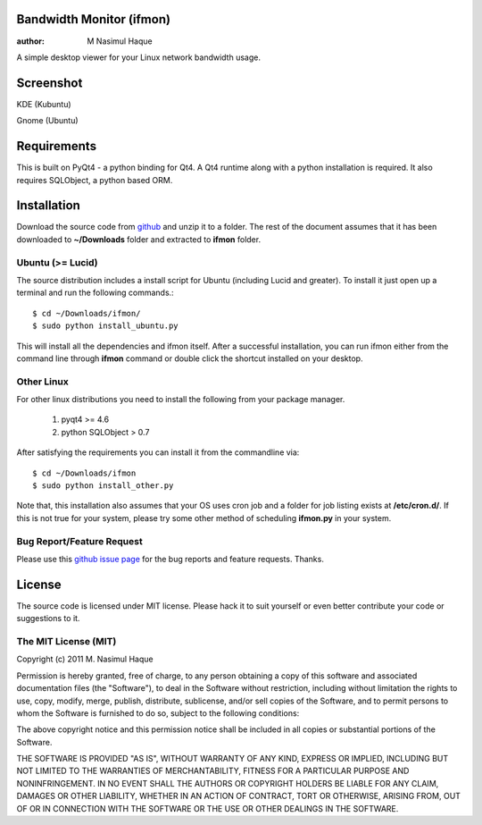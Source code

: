 Bandwidth Monitor (ifmon)
=========================

:author: M Nasimul Haque

A simple desktop viewer for your Linux network bandwidth usage.

Screenshot
==========

KDE (Kubuntu)

.. image:: http://farm7.static.flickr.com/6035/5915551557_6b4dc283b4.jpg

Gnome (Ubuntu)

.. image:: http://farm6.static.flickr.com/5078/5915551545_ba035038a5.jpg

Requirements
============

This is built on PyQt4 - a python binding for Qt4. A Qt4 runtime along with a
python installation is required. It also requires SQLObject, a python based
ORM.

Installation
============

Download the source code from github_ and unzip it to a folder. The rest of the
document assumes that it has been downloaded to **~/Downloads** folder and
extracted to **ifmon** folder.

Ubuntu (>= Lucid)
-----------------

The source distribution includes a install script for Ubuntu (including Lucid
and greater). To install it just open up a terminal and run the following
commands.::

    $ cd ~/Downloads/ifmon/
    $ sudo python install_ubuntu.py

This will install all the dependencies and ifmon itself. After a successful
installation, you can run ifmon either from the command line through
**ifmon** command or double click the shortcut installed on your desktop.

Other Linux
-----------

For other linux distributions you need to install the following from your
package manager.

    1. pyqt4 >= 4.6
    2. python SQLObject > 0.7

After satisfying the requirements you can install it from the commandline via::

    $ cd ~/Downloads/ifmon
    $ sudo python install_other.py

Note that, this installation also assumes that your OS uses cron job and a
folder for job listing exists at **/etc/cron.d/**. If this is not true for your
system, please try some other method of scheduling **ifmon.py** in your system.

Bug Report/Feature Request
--------------------------

Please use this `github issue page <https://github.com/nsmgr8/ifmon/issues>`_
for the bug reports and feature requests. Thanks. 

License
=======

The source code is licensed under MIT license. Please hack it to suit yourself
or even better contribute your code or suggestions to it.

The MIT License (MIT)
---------------------

Copyright (c) 2011 M. Nasimul Haque

Permission is hereby granted, free of charge, to any person obtaining a copy of
this software and associated documentation files (the "Software"), to deal in
the Software without restriction, including without limitation the rights to
use, copy, modify, merge, publish, distribute, sublicense, and/or sell copies
of the Software, and to permit persons to whom the Software is furnished to do
so, subject to the following conditions:

The above copyright notice and this permission notice shall be included in all
copies or substantial portions of the Software.

THE SOFTWARE IS PROVIDED "AS IS", WITHOUT WARRANTY OF ANY KIND, EXPRESS OR
IMPLIED, INCLUDING BUT NOT LIMITED TO THE WARRANTIES OF MERCHANTABILITY,
FITNESS FOR A PARTICULAR PURPOSE AND NONINFRINGEMENT. IN NO EVENT SHALL THE
AUTHORS OR COPYRIGHT HOLDERS BE LIABLE FOR ANY CLAIM, DAMAGES OR OTHER
LIABILITY, WHETHER IN AN ACTION OF CONTRACT, TORT OR OTHERWISE, ARISING FROM,
OUT OF OR IN CONNECTION WITH THE SOFTWARE OR THE USE OR OTHER DEALINGS IN THE
SOFTWARE.

.. _github: https://github.com/nsmgr8/ifmon

